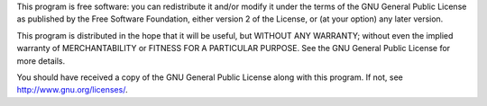 This program is free software: you can redistribute it and/or modify it under
the terms of the GNU General Public License as published by the Free Software
Foundation, either version 2 of the License, or (at your option) any later
version.

This program is distributed in the hope that it will be useful, but WITHOUT
ANY WARRANTY; without even the implied warranty of MERCHANTABILITY or FITNESS
FOR A PARTICULAR PURPOSE. See the GNU General Public License for more
details.

You should have received a copy of the GNU General Public License along with
this program. If not, see http://www.gnu.org/licenses/.
